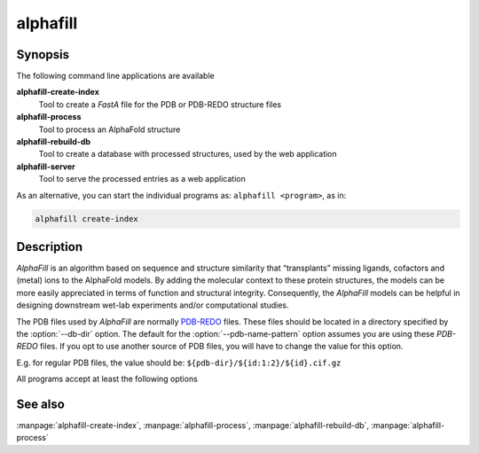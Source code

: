 alphafill
=========

Synopsis
--------

The following command line applications are available

**alphafill-create-index**
	Tool to create a *FastA* file for the PDB or PDB-REDO structure files

**alphafill-process**
	Tool to process an AlphaFold structure

**alphafill-rebuild-db**
	Tool to create a database with processed structures, used by the web application

**alphafill-server**
	Tool to serve the processed entries as a web application

As an alternative, you can start the individual programs as: ``alphafill <program>``, as in:

.. code-block:: console

	alphafill create-index

Description
-----------

*AlphaFill* is an algorithm based on sequence and structure similarity that “transplants” missing ligands, cofactors and (metal) ions to the AlphaFold models. By adding the molecular context to these protein structures, the models can be more easily appreciated in terms of function and structural integrity. Consequently, the *AlphaFill* models can be helpful in designing downstream wet-lab experiments and/or computational studies.

The PDB files used by *AlphaFill* are normally `PDB-REDO <https://pdb-redo.eu>`_ files. These files should be located in a directory specified by the :option:`--db-dir` option. The default for the :option:`--pdb-name-pattern` option assumes you are using these *PDB-REDO* files. If you opt to use another source of PDB files, you will have to change the value for this option.

E.g. for regular PDB files, the value should be: ``${pdb-dir}/${id:1:2}/${id}.cif.gz``


All programs accept at least the following options

.. option:: --help

	Display the options allowed for this program.

.. option:: --version

	Display the version of this program.

.. option:: --verbose

	Use a more verbose output, printing status and progress information.

.. option:: --quiet

	Do not print any status or progress information.

.. option:: --config=configfile

	Use the file *configfile* to collection options. The default is to look for a file called *alphafill.conf* in the current directory and then in the directory */etc*. Use this option to override this and specify your own configuration file.

See also
--------

:manpage:`alphafill-create-index`, :manpage:`alphafill-process`, :manpage:`alphafill-rebuild-db`, :manpage:`alphafill-process`
